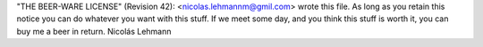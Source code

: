 "THE BEER-WARE LICENSE" (Revision 42):
<nicolas.lehmannm@gmil.com> wrote this file.  As long as you retain this
notice you can do whatever you want with this stuff. If we meet some day,
and you think this stuff is worth it, you can buy me a beer in return.
Nicolás Lehmann


